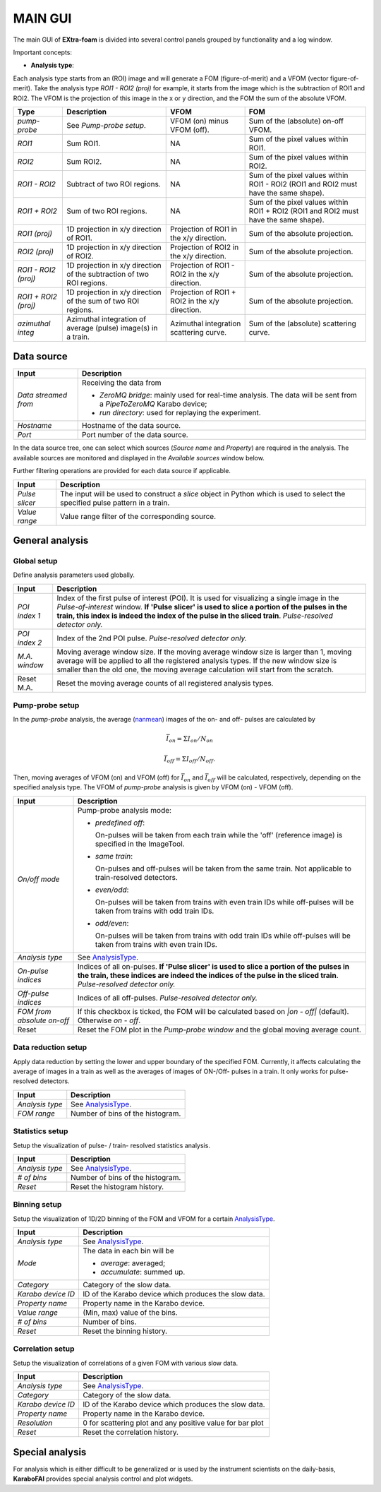 MAIN GUI
========

.. _pyFAI: https://github.com/silx-kit/pyFAI
.. _karabo_data: https://github.com/European-XFEL/karabo_data

.. _nanmean: https://docs.scipy.org/doc/numpy/reference/generated/numpy.nanmean.html


The main GUI of **EXtra-foam** is divided into several control panels grouped
by functionality and a log window.

.. image:: images/MainGUI.png
   :width: 800

Important concepts:

.. _AnalysisType:

- **Analysis type**:

Each analysis type starts from an (ROI) image and will generate a FOM (figure-of-merit) and a VFOM
(vector figure-of-merit). Take the analysis type *ROI1 - ROI2 (proj)* for example, it starts
from the image which is the subtraction of ROI1 and ROI2. The VFOM is the projection of this image in
the x or y direction, and the FOM the sum of the absolute VFOM.

.. list-table::
   :header-rows: 1

   * - Type
     - Description
     - VFOM
     - FOM

   * - *pump-probe*
     - See *Pump-probe setup*.
     - VFOM (on) minus VFOM (off).
     - Sum of the (absolute) on-off VFOM.

   * - *ROI1*
     - Sum ROI1.
     - NA
     - Sum of the pixel values within ROI1.

   * - *ROI2*
     - Sum ROI2.
     - NA
     - Sum of the pixel values within ROI2.

   * - *ROI1 - ROI2*
     - Subtract of two ROI regions.
     - NA
     - Sum of the pixel values within ROI1 - ROI2 (ROI1 and ROI2 must have the same shape).

   * - *ROI1 + ROI2*
     - Sum of two ROI regions.
     - NA
     - Sum of the pixel values within ROI1 + ROI2 (ROI1 and ROI2 must have the same shape).

   * - *ROI1 (proj)*
     - 1D projection in x/y direction of ROI1.
     - Projection of ROI1 in the x/y direction.
     - Sum of the absolute projection.

   * - *ROI2 (proj)*
     - 1D projection in x/y direction of ROI2.
     - Projection of ROI2 in the x/y direction.
     - Sum of the absolute projection.

   * - *ROI1 - ROI2 (proj)*
     - 1D projection in x/y direction of the subtraction of two ROI regions.
     - Projection of ROI1 - ROI2 in the x/y direction.
     - Sum of the absolute projection.

   * - *ROI1 + ROI2 (proj)*
     - 1D projection in x/y direction of the sum of two ROI regions.
     - Projection of ROI1 + ROI2 in the x/y direction.
     - Sum of the absolute projection.

   * - *azimuthal integ*
     - Azimuthal integration of average (pulse) image(s) in a train.
     - Azimuthal integration scattering curve.
     - Sum of the (absolute) scattering curve.

Data source
___________

+----------------------------+--------------------------------------------------------------------+
| Input                      | Description                                                        |
+============================+====================================================================+
| *Data streamed from*       | Receiving the data from                                            |
|                            |                                                                    |
|                            | - *ZeroMQ bridge*: mainly used for real-time analysis. The data    |
|                            |   will be sent from a *PipeToZeroMQ* Karabo device;                |
|                            |                                                                    |
|                            | - *run directory*: used for replaying the experiment.              |
+----------------------------+--------------------------------------------------------------------+
| *Hostname*                 | Hostname of the data source.                                       |
+----------------------------+--------------------------------------------------------------------+
| *Port*                     | Port number of the data source.                                    |
+----------------------------+--------------------------------------------------------------------+

In the data source tree, one can select which sources (*Source name* and *Property*) are required
in the analysis. The available sources are monitored and displayed in the *Available sources*
window below.

Further filtering operations are provided for each data source if applicable.

+----------------------------+--------------------------------------------------------------------+
| Input                      | Description                                                        |
+============================+====================================================================+
| *Pulse slicer*             | The input will be used to construct a *slice* object in Python     |
|                            | which is used to select the specified pulse pattern in a train.    |
+----------------------------+--------------------------------------------------------------------+
| *Value range*              | Value range filter of the corresponding source.                    |
+----------------------------+--------------------------------------------------------------------+


General analysis
________________


Global setup
""""""""""""

Define analysis parameters used globally.

+----------------------------+--------------------------------------------------------------------+
| Input                      | Description                                                        |
+============================+====================================================================+
| *POI index 1*              | Index of the first pulse of interest (POI). It is used for         |
|                            | visualizing a single image in the *Pulse-of-interest* window. **If |
|                            | 'Pulse slicer' is used to slice a portion of the pulses in the     |
|                            | train, this index is indeed the index of the pulse in the sliced   |
|                            | train**. *Pulse-resolved detector only.*                           |
+----------------------------+--------------------------------------------------------------------+
| *POI index 2*              | Index of the 2nd POI pulse. *Pulse-resolved detector only.*        |
+----------------------------+--------------------------------------------------------------------+
| *M.A. window*              | Moving average window size. If the moving average window size is   |
|                            | larger than 1, moving average will be applied to all the           |
|                            | registered analysis types. If the new window size is smaller than  |
|                            | the old one, the moving average calculation will start from the    |
|                            | scratch.                                                           |
+----------------------------+--------------------------------------------------------------------+
| Reset M.A.                 | Reset the moving average counts of all registered analysis types.  |
+----------------------------+--------------------------------------------------------------------+

Pump-probe setup
""""""""""""""""

In the *pump-probe* analysis, the average (nanmean_) images of the on- and off- pulses are
calculated by

.. math::

   \bar{I}_{on} = \Sigma I_{on} / N_{on}

   \bar{I}_{off} = \Sigma I_{off} / N_{off} .

Then, moving averages of VFOM (on) and VFOM (off) for :math:`\bar{I}_{on}` and :math:`\bar{I}_{off}`
will be calculated, respectively, depending on the specified analysis type. The VFOM of *pump-probe*
analysis is given by VFOM (on) - VFOM (off).

+----------------------------+--------------------------------------------------------------------+
| Input                      | Description                                                        |
+============================+====================================================================+
| *On/off mode*              | Pump-probe analysis mode:                                          |
|                            |                                                                    |
|                            | - *predefined off*:                                                |
|                            |                                                                    |
|                            |   On-pulses will be taken from each train while the 'off'          |
|                            |   (reference image) is specified in the ImageTool.                 |
|                            |                                                                    |
|                            | - *same train*:                                                    |
|                            |                                                                    |
|                            |   On-pulses and off-pulses will be taken from the same train. Not  |
|                            |   applicable to train-resolved detectors.                          |
|                            |                                                                    |
|                            | - *even\/odd*:                                                     |
|                            |                                                                    |
|                            |   On-pulses will be taken from trains with even train IDs while    |
|                            |   off-pulses will be taken from trains with odd train IDs.         |
|                            |                                                                    |
|                            | - *odd\/even*:                                                     |
|                            |                                                                    |
|                            |   On-pulses will be taken from trains with odd train IDs while     |
|                            |   off-pulses will be taken from trains with even train IDs.        |
+----------------------------+--------------------------------------------------------------------+
| *Analysis type*            | See AnalysisType_.                                                 |
+----------------------------+--------------------------------------------------------------------+
| *On-pulse indices*         | Indices of all on-pulses. **If 'Pulse slicer' is used to slice a   |
|                            | portion of the pulses in the train, these indices are indeed the   |
|                            | indices of the pulse in the sliced train**.                        |
|                            | *Pulse-resolved detector only.*                                    |
+----------------------------+--------------------------------------------------------------------+
| *Off-pulse indices*        | Indices of all off-pulses. *Pulse-resolved detector only.*         |
+----------------------------+--------------------------------------------------------------------+
| *FOM from absolute on-off* | If this checkbox is ticked, the FOM will be calculated based on    |
|                            | `\|on - off\|` (default). Otherwise `on - off`.                    |
+----------------------------+--------------------------------------------------------------------+
| Reset                      | Reset the FOM plot in the *Pump-probe window* and the global       |
|                            | moving average count.                                              |
+----------------------------+--------------------------------------------------------------------+


Data reduction setup
""""""""""""""""""""

Apply data reduction by setting the lower and upper boundary of the specified FOM. Currently,
it affects calculating the average of images in a train as well as the averages of images of
ON-/Off- pulses in a train. It only works for pulse-resolved detectors.

+----------------------------+--------------------------------------------------------------------+
| Input                      | Description                                                        |
+============================+====================================================================+
| *Analysis type*            | See AnalysisType_.                                                 |
+----------------------------+--------------------------------------------------------------------+
| *FOM range*                | Number of bins of the histogram.                                   |
+----------------------------+--------------------------------------------------------------------+


Statistics setup
""""""""""""""""

Setup the visualization of pulse- / train- resolved statistics analysis.

+----------------------------+--------------------------------------------------------------------+
| Input                      | Description                                                        |
+============================+====================================================================+
| *Analysis type*            | See AnalysisType_.                                                 |
+----------------------------+--------------------------------------------------------------------+
| *# of bins*                | Number of bins of the histogram.                                   |
+----------------------------+--------------------------------------------------------------------+
| *Reset*                    | Reset the histogram history.                                       |
+----------------------------+--------------------------------------------------------------------+


Binning setup
"""""""""""""

Setup the visualization of 1D/2D binning of the FOM and VFOM for a certain AnalysisType_.

+----------------------------+--------------------------------------------------------------------+
| Input                      | Description                                                        |
+============================+====================================================================+
| *Analysis type*            | See AnalysisType_.                                                 |
+----------------------------+--------------------------------------------------------------------+
| *Mode*                     | The data in each bin will be                                       |
|                            |                                                                    |
|                            | - *average*: averaged;                                             |
|                            |                                                                    |
|                            | - *accumulate*: summed up.                                         |
+----------------------------+--------------------------------------------------------------------+
| *Category*                 | Category of the slow data.                                         |
+----------------------------+--------------------------------------------------------------------+
| *Karabo device ID*         | ID of the Karabo device which produces the slow data.              |
+----------------------------+--------------------------------------------------------------------+
| *Property name*            | Property name in the Karabo device.                                |
+----------------------------+--------------------------------------------------------------------+
| *Value range*              | (Min, max) value of the bins.                                      |
+----------------------------+--------------------------------------------------------------------+
| *# of bins*                | Number of bins.                                                    |
+----------------------------+--------------------------------------------------------------------+
| *Reset*                    | Reset the binning history.                                         |
+----------------------------+--------------------------------------------------------------------+


Correlation setup
"""""""""""""""""

Setup the visualization of correlations of a given FOM with various slow data.

+----------------------------+--------------------------------------------------------------------+
| Input                      | Description                                                        |
+============================+====================================================================+
| *Analysis type*            | See AnalysisType_.                                                 |
+----------------------------+--------------------------------------------------------------------+
| *Category*                 | Category of the slow data.                                         |
+----------------------------+--------------------------------------------------------------------+
| *Karabo device ID*         | ID of the Karabo device which produces the slow data.              |
+----------------------------+--------------------------------------------------------------------+
| *Property name*            | Property name in the Karabo device.                                |
+----------------------------+--------------------------------------------------------------------+
| *Resolution*               | 0 for scattering plot and any positive value for bar plot          |
+----------------------------+--------------------------------------------------------------------+
| *Reset*                    | Reset the correlation history.                                     |
+----------------------------+--------------------------------------------------------------------+


Special analysis
________________

For analysis which is either difficult to be generalized or is used by the instrument scientists on the
daily-basis, **KaraboFAI** provides special analysis control and plot widgets.
